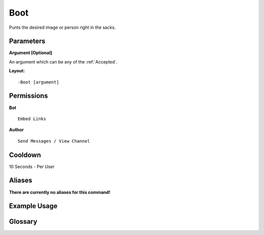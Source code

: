 .. meta::
    :title: Documentation - Mecha Karen
    :type: website
    :url: https://docs.mechakaren.xyz/
    :description: Boot Command [Fun] [Images].
    :theme-color: #f54646
 
Boot
====
Punts the desired image or person right in the sacks.
 
Parameters
----------
**Argument [Optional]**

An argument which can be any of the :ref:`Accepted`.
 
**Layout:**
::
    -Boot [argument]
 
Permissions
-----------
**Bot**
::
    Embed Links
 
**Author**
::
    Send Messages / View Channel
 
Cooldown
--------
10 Seconds - Per User
 
Aliases
-------
**There are currently no aliases for this command!**
 
Example Usage
-------------
 
.. figure:: /images/boot.png
    :width: 400px
    :align: center
    :alt: Example Usage of the boot Command

Glossary
--------

.. glossary::

    Boot
       Fun / Image Command